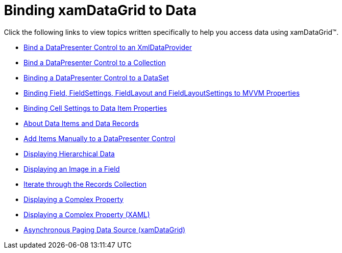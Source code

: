 ﻿////

|metadata|
{
    "name": "xamdatagrid-accessing-data",
    "controlName": ["xamDataGrid"],
    "tags": [],
    "guid": "{86DCEAF3-A2FB-4B74-822D-8F10D97409FE}",  
    "buildFlags": [],
    "createdOn": "2012-01-30T19:39:52.9759483Z"
}
|metadata|
////

= Binding xamDataGrid to Data

Click the following links to view topics written specifically to help you access data using xamDataGrid™.

* link:xamdatapresenter-bind-a-datapresenter-control-to-an-xmldataprovider.html[Bind a DataPresenter Control to an XmlDataProvider]
* link:xamdatapresenter-bind-a-datapresenter-control-to-a-collection.html[Bind a DataPresenter Control to a Collection]
* link:xamdatapresenter-binding-a-datapresenter-control-to-a-dataset.html[Binding a DataPresenter Control to a DataSet]
* link:xamdatagrid-binding-field-fieldlayout-to-mvvm.html[Binding Field, FieldSettings, FieldLayout and FieldLayoutSettings to MVVM Properties]
* link:xamdatagrid-binding-cell-settings-data-item-properties.html[Binding Cell Settings to Data Item Properties]
* link:xamdatapresenter-about-data-items-and-data-records.html[About Data Items and Data Records]
* link:xamdatapresenter-add-items-manually-to-a-datapresenter-control.html[Add Items Manually to a DataPresenter Control]
* link:xamdata-displaying-hierarchical-data.html[Displaying Hierarchical Data]
* link:xamdatapresenter-displaying-an-image-in-a-field.html[Displaying an Image in a Field]
* link:xamdatapresenter-iterate-through-the-records-collection.html[Iterate through the Records Collection]
* link:xamdatapresenter-displaying-a-complex-property.html[Displaying a Complex Property]
* link:xamdatapresenter-displaying-a-complex-property-xaml.html[Displaying a Complex Property (XAML)]
* link:xamdatagrid-asynchronouspagingdatasource.html[Asynchronous Paging Data Source (xamDataGrid)]